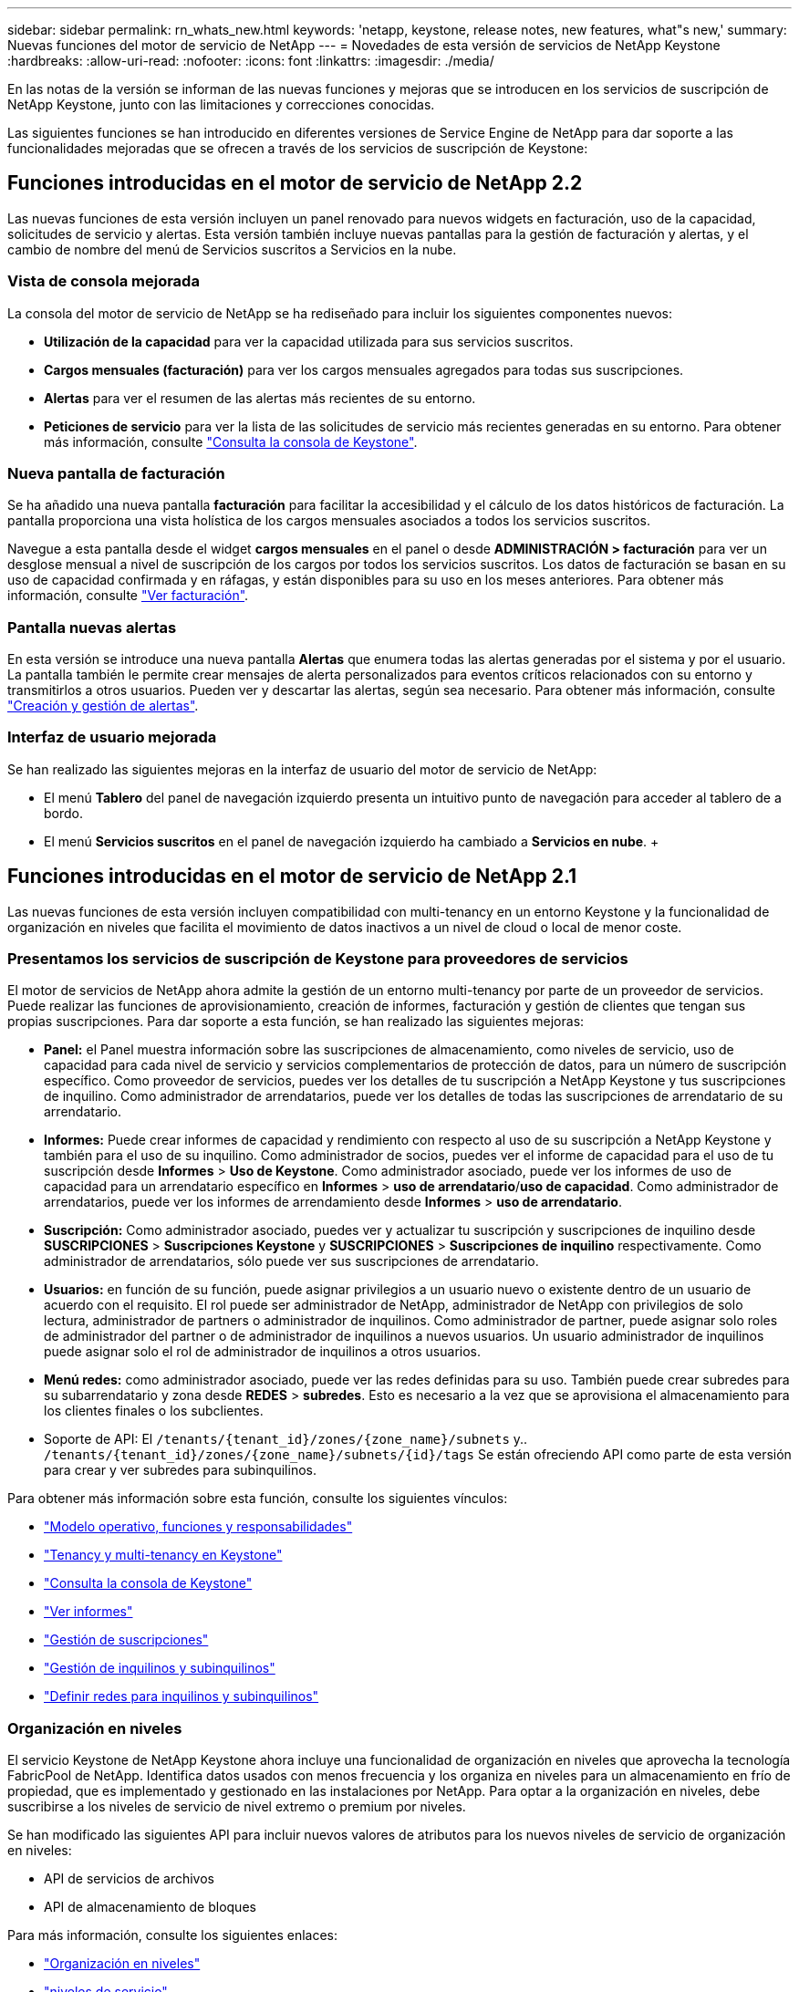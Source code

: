 ---
sidebar: sidebar 
permalink: rn_whats_new.html 
keywords: 'netapp, keystone, release notes, new features, what"s new,' 
summary: Nuevas funciones del motor de servicio de NetApp 
---
= Novedades de esta versión de servicios de NetApp Keystone
:hardbreaks:
:allow-uri-read: 
:nofooter: 
:icons: font
:linkattrs: 
:imagesdir: ./media/


[role="lead"]
En las notas de la versión se informan de las nuevas funciones y mejoras que se introducen en los servicios de suscripción de NetApp Keystone, junto con las limitaciones y correcciones conocidas.

Las siguientes funciones se han introducido en diferentes versiones de Service Engine de NetApp para dar soporte a las funcionalidades mejoradas que se ofrecen a través de los servicios de suscripción de Keystone:



== Funciones introducidas en el motor de servicio de NetApp 2.2

Las nuevas funciones de esta versión incluyen un panel renovado para nuevos widgets en facturación, uso de la capacidad, solicitudes de servicio y alertas. Esta versión también incluye nuevas pantallas para la gestión de facturación y alertas, y el cambio de nombre del menú de Servicios suscritos a Servicios en la nube.



=== Vista de consola mejorada

La consola del motor de servicio de NetApp se ha rediseñado para incluir los siguientes componentes nuevos:

* *Utilización de la capacidad* para ver la capacidad utilizada para sus servicios suscritos.
* *Cargos mensuales (facturación)* para ver los cargos mensuales agregados para todas sus suscripciones.
* *Alertas* para ver el resumen de las alertas más recientes de su entorno.
* *Peticiones de servicio* para ver la lista de las solicitudes de servicio más recientes generadas en su entorno. Para obtener más información, consulte link:sewebiug_dashboard.html["Consulta la consola de Keystone"].




=== Nueva pantalla de facturación

Se ha añadido una nueva pantalla *facturación* para facilitar la accesibilidad y el cálculo de los datos históricos de facturación. La pantalla proporciona una vista holística de los cargos mensuales asociados a todos los servicios suscritos.

Navegue a esta pantalla desde el widget *cargos mensuales* en el panel o desde *ADMINISTRACIÓN > facturación* para ver un desglose mensual a nivel de suscripción de los cargos por todos los servicios suscritos. Los datos de facturación se basan en su uso de capacidad confirmada y en ráfagas, y están disponibles para su uso en los meses anteriores. Para obtener más información, consulte link:sewebiug_billing.html["Ver facturación"].



=== Pantalla nuevas alertas

En esta versión se introduce una nueva pantalla *Alertas* que enumera todas las alertas generadas por el sistema y por el usuario. La pantalla también le permite crear mensajes de alerta personalizados para eventos críticos relacionados con su entorno y transmitirlos a otros usuarios. Pueden ver y descartar las alertas, según sea necesario. Para obtener más información, consulte link:sewebiug_alerts.html["Creación y gestión de alertas"].



=== Interfaz de usuario mejorada

Se han realizado las siguientes mejoras en la interfaz de usuario del motor de servicio de NetApp:

* El menú *Tablero* del panel de navegación izquierdo presenta un intuitivo punto de navegación para acceder al tablero de a bordo.
* El menú *Servicios suscritos* en el panel de navegación izquierdo ha cambiado a *Servicios en nube*. + +




== Funciones introducidas en el motor de servicio de NetApp 2.1

Las nuevas funciones de esta versión incluyen compatibilidad con multi-tenancy en un entorno Keystone y la funcionalidad de organización en niveles que facilita el movimiento de datos inactivos a un nivel de cloud o local de menor coste.



=== Presentamos los servicios de suscripción de Keystone para proveedores de servicios

El motor de servicios de NetApp ahora admite la gestión de un entorno multi-tenancy por parte de un proveedor de servicios. Puede realizar las funciones de aprovisionamiento, creación de informes, facturación y gestión de clientes que tengan sus propias suscripciones. Para dar soporte a esta función, se han realizado las siguientes mejoras:

* *Panel:* el Panel muestra información sobre las suscripciones de almacenamiento, como niveles de servicio, uso de capacidad para cada nivel de servicio y servicios complementarios de protección de datos, para un número de suscripción específico. Como proveedor de servicios, puedes ver los detalles de tu suscripción a NetApp Keystone y tus suscripciones de inquilino. Como administrador de arrendatarios, puede ver los detalles de todas las suscripciones de arrendatario de su arrendatario.
* *Informes:* Puede crear informes de capacidad y rendimiento con respecto al uso de su suscripción a NetApp Keystone y también para el uso de su inquilino. Como administrador de socios, puedes ver el informe de capacidad para el uso de tu suscripción desde *Informes* > *Uso de Keystone*. Como administrador asociado, puede ver los informes de uso de capacidad para un arrendatario específico en *Informes* > *uso de arrendatario*/*uso de capacidad*. Como administrador de arrendatarios, puede ver los informes de arrendamiento desde *Informes* > *uso de arrendatario*.
* *Suscripción:* Como administrador asociado, puedes ver y actualizar tu suscripción y suscripciones de inquilino desde *SUSCRIPCIONES* > *Suscripciones Keystone* y *SUSCRIPCIONES* > *Suscripciones de inquilino* respectivamente. Como administrador de arrendatarios, sólo puede ver sus suscripciones de arrendatario.
* *Usuarios:* en función de su función, puede asignar privilegios a un usuario nuevo o existente dentro de un usuario de acuerdo con el requisito. El rol puede ser administrador de NetApp, administrador de NetApp con privilegios de solo lectura, administrador de partners o administrador de inquilinos. Como administrador de partner, puede asignar solo roles de administrador del partner o de administrador de inquilinos a nuevos usuarios. Un usuario administrador de inquilinos puede asignar solo el rol de administrador de inquilinos a otros usuarios.
* *Menú redes:* como administrador asociado, puede ver las redes definidas para su uso. También puede crear subredes para su subarrendatario y zona desde *REDES* > *subredes*. Esto es necesario a la vez que se aprovisiona el almacenamiento para los clientes finales o los subclientes.
* Soporte de API: El `/tenants/{tenant_id}/zones/{zone_name}/subnets` y.. `/tenants/{tenant_id}/zones/{zone_name}/subnets/{id}/tags` Se están ofreciendo API como parte de esta versión para crear y ver subredes para subinquilinos.


Para obtener más información sobre esta función, consulte los siguientes vínculos:

* link:nkfsosm_overview.html["Modelo operativo, funciones y responsabilidades"]
* link:nkfsosm_tenancy_overview.html["Tenancy y multi-tenancy en Keystone"]
* link:sewebiug_dashboard.html["Consulta la consola de Keystone"]
* link:sewebiug_working_with_reports.html["Ver informes"]
* link:sewebiug_managing_subscriptions.html["Gestión de suscripciones"]
* link:sewebiug_managing_tenants_and_subtenants.html["Gestión de inquilinos y subinquilinos"]
* link:sewebiug_define_network_configurations.html["Definir redes para inquilinos y subinquilinos"]




=== Organización en niveles

El servicio Keystone de NetApp Keystone ahora incluye una funcionalidad de organización en niveles que aprovecha la tecnología FabricPool de NetApp. Identifica datos usados con menos frecuencia y los organiza en niveles para un almacenamiento en frío de propiedad, que es implementado y gestionado en las instalaciones por NetApp. Para optar a la organización en niveles, debe suscribirse a los niveles de servicio de nivel extremo o premium por niveles.

Se han modificado las siguientes API para incluir nuevos valores de atributos para los nuevos niveles de servicio de organización en niveles:

* API de servicios de archivos
* API de almacenamiento de bloques


Para más información, consulte los siguientes enlaces:

* link:nkfsosm_tiering.html["Organización en niveles"]
* link:nkfsosm_performance.html["niveles de servicio"]


{sp} + {sp} + {sp}



== Funciones introducidas en el motor de servicio de NetApp 2.0.1

Las nuevas funciones de esta versión incluyen las siguientes:



=== Se ofrece soporte ampliado a Cloud Volumes Services para Google Cloud Platform

Service Engine de NetApp ahora tiene la capacidad de admitir Cloud Volumes Services para Google Cloud Platform (GCP) además de su soporte actual para Azure NetApp Files. Ahora puede gestionar los servicios suscritos y aprovisionar y modificar Google Cloud Volumes desde Service Engine de NetApp.


NOTE: Las suscripciones a Cloud Volumes Services se gestionan fuera del motor de servicio de NetApp. Las credenciales relevantes se proporcionan al motor de servicio de NetApp para permitir la conexión con los servicios cloud.



=== Capacidad de gestionar objetos aprovisionados fuera del motor de servicio de NetApp

Los volúmenes (los discos y los recursos compartidos de archivos) que ya existen en el entorno del cliente y pertenecen a los equipos virtuales de almacenamiento configurados en el motor de servicio de NetApp, ahora pueden verse y gestionarse como parte de su suscripción a NetApp Keystone. Los volúmenes aprovisionados fuera del motor de servicio de NetApp aparecen ahora en las páginas *shares* y *discos* con los códigos de estado correspondientes. Un proceso en segundo plano se ejecuta en un intervalo periódico e importa las cargas de trabajo externas dentro de la instancia del motor de servicios de NetApp.

Es posible que los discos y los recursos compartidos de archivos importados no sean del mismo estándar que los discos y los recursos compartidos de archivos existentes en el motor de servicios de NetApp. Tras la importación, estos discos y recursos compartidos de archivos se clasifican con `Non-Standard` estado. Puede solicitar un servicio de *Soporte > solicitud de servicio > Nueva solicitud de servicio* para que se normalicen y gestionen a través del portal del motor de servicios de NetApp.



=== Integración de SnapCenter con el motor de servicios de NetApp

Como parte de la integración de SnapCenter con el motor de servicio de NetApp, ahora puede clonar sus discos y recursos compartidos de archivos desde las Snapshots creadas en su entorno SnapCenter, fuera de su instancia del motor de servicio de NetApp. Al clonar un recurso compartido de archivos o un disco desde una snapshot existente en el portal del motor de servicio de NetApp, estas Snapshots se enumeran como su selección. Se ejecuta un proceso de adquisición en segundo plano a un intervalo periódico para importar las Snapshots dentro de la instancia del motor de servicios de NetApp.



=== Nueva pantalla para mantener backups

La nueva pantalla * Backup* le permite ver y administrar las copias de seguridad de los discos y recursos compartidos de archivos creados en su entorno. Es posible editar las políticas de backup, dividir la relación de backup con el volumen de origen y eliminar también el volumen de backup con todos sus puntos de recuperación. Esta función permite conservar los backups (como backups huérfanos) incluso cuando se eliminan los volúmenes de origen, para su restauración posterior. Para restaurar un recurso compartido de archivos o disco desde un punto de recuperación específico, puede solicitar un servicio desde *Soporte > solicitud de servicio > Nueva solicitud de servicio*.



=== Aprovisionamiento para restringir el acceso de los usuarios a los recursos compartidos CIFS

Ahora puede especificar la lista de control de acceso (ACL) para restringir el acceso de los usuarios en un recurso compartido de CIFS (SMB) o varios protocolos. Puede especificar usuarios o grupos de Windows de acuerdo con la configuración de Active Directory (AD) para agregarlo a la ACL.link:https://docs.netapp.com/us-en/keystone/sewebiug_create_a_new_file_share.html#steps["Leer más"].



== Funciones introducidas en el motor de servicio de NetApp 2.0

Las nuevas funciones de esta versión incluyen las siguientes:



=== Soporte de MetroCluster

El motor de servicio de NetApp admite sitios configurados con configuraciones MetroCluster. MetroCluster es una función de protección de datos de ONTAP que proporciona objetivos de punto de recuperación (RPO) 0 o objetivos de tiempo de recuperación (RTO) 0 mediante mirroring síncrono para almacenamiento siempre disponible. El soporte de MetroCluster se traduce en una función de recuperación ante desastres síncrona dentro del motor de servicios de NetApp. Cada lado de una instancia de MetroCluster se registra como una zona independiente, cada una con su propia suscripción que incluye un plan de tarifas de Data Protection Advanced. Los recursos compartidos o discos creados en una zona habilitada para MetroCluster se replican de forma síncrona en la segunda zona. El consumo de la zona replicada sigue al plan de tasa avanzada de protección de datos aplicable a la zona en la que se aprovisiona el almacenamiento.



=== Compatibilidad con Cloud Volumes Services

Service Engine de NetApp ahora tiene la capacidad de admitir Cloud Volumes Services. Ahora es compatible con Azure NetApp Files.


NOTE: Las suscripciones a Cloud Volumes Services se gestionan fuera del motor de servicio de NetApp. Las credenciales relevantes se proporcionan al motor de servicio de NetApp para permitir la conexión con los servicios cloud.

El motor de servicio de NetApp admite:

* Aprovisionar o modificar los volúmenes de Cloud Volumes Services (incluida la posibilidad de realizar snapshots)
* Realizar backups de datos en una zona de Cloud Volumes Services
* Ver Cloud Volumes Services en el inventario de NSE
* Ver el uso de Cloud Volumes Services.




=== Grupos de hosts

Motor de servicio de NetApp admite el uso de grupos de hosts. Un grupo de hosts es un grupo de nombres de puertos de host de protocolo de FC para todo el mundo (WWPN) o nombres de nodos de host iSCSI (IQN). Puede definir los grupos de hosts y asignarlas a discos para controlar qué iniciadores tienen acceso a los discos. Sustituya los grupos de hosts por la necesidad de especificar iniciadores individuales para cada disco y permitir lo siguiente:

* Un disco adicional que se presentará al mismo conjunto de iniciadores
* Actualizar el conjunto de iniciadores en varios discos




=== Uso en ráfaga y notificaciones

Algunas suscripciones de almacenamiento compatibles con el motor de servicios de NetApp permiten a los clientes utilizar una capacidad de ráfaga por encima de su capacidad comprometida, esta carga se realiza por separado o por encima de la capacidad comprometida de la suscripción. Es importante que los usuarios entiendan cuándo están a punto de usar o han utilizado la capacidad de ráfaga para controlar su uso y sus costos.



==== Notificación cuando un cambio propuesto provoca el uso de la capacidad de ráfaga

Una notificación para mostrar un cambio en el aprovisionamiento propuesto que hará que una suscripción entre en ráfaga. El usuario puede elegir continuar sabiendo que la suscripción se pondrá en ráfaga o elegir no continuar con la acción.link:sewebiug_billing_accounts,_subscriptions,_services,_and_performance.html#burst-usage-notifications["Leer más"].



==== Notificación cuando la suscripción está en ráfaga

Cuando una suscripción está en ráfaga, se muestra un banner de notificación.link:sewebiug_billing_accounts,_subscriptions,_services,_and_performance.html#burst-usage-notifications["Leer más"].



==== El informe de capacidad muestra el uso de ráfagas

Informe de capacidad que muestra el número de días que la suscripción ha estado en ráfaga y la cantidad de capacidad de ráfaga utilizada.link:sewebiug_working_with_reports.html#capacity-usage["Leer más"].



=== Informe de rendimiento

Un nuevo informe de rendimiento de la interfaz web del motor de servicio de NetApp muestra información sobre el rendimiento de los discos o recursos compartidos individuales en las siguientes medidas de rendimiento:

* IOPS/TIB (operaciones de entrada/salida por segundo por tebibyte): La velocidad a la que se producen las operaciones de entrada y salida por segundo (IOPS) en el dispositivo de almacenamiento.
* Rendimiento en Mbps: La velocidad de transferencia de datos hacia y desde los medios de almacenamiento en megabytes por segundo.
* Latencia (ms): El tiempo medio para las lecturas y escrituras desde el disco o la cuota en milisegundos.




=== Gestión de suscripciones

Se ha mejorado la gestión de suscripciones. Ahora puede:

* Solicite un complemento de protección de datos o solicite capacidad adicional para un complemento de protección de datos para una suscripción o un servicio
* Consulte la capacidad de uso de la protección de datos




=== Mejora de la facturación

Ahora, la facturación permite medir el uso de instantáneas para el almacenamiento de ONTAP (archivos y bloques) y facturarlo.



=== Recursos compartidos CIFS ocultos

El motor de servicios de NetApp admite la creación de recursos compartidos CIFS ocultos.
